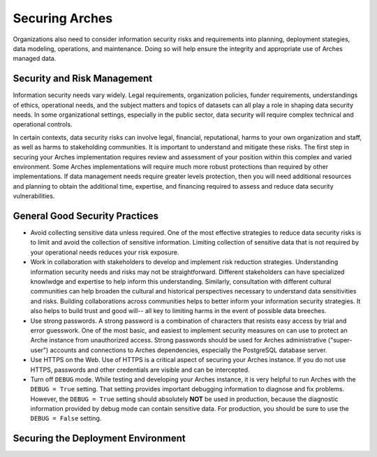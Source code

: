 ###############
Securing Arches
###############

Organizations also need to consider information security risks and requirements into planning, deployment stategies, data modeling, operations, and maintenance. Doing so will help ensure the integrity and appropriate use of Arches managed data.


Security and Risk Management
============================

Information security needs vary widely. Legal requirements, organization policies, funder requirements, understandings of ethics, operational needs, and the subject matters and topics of datasets can all play a role in shaping data security needs. In some organizational settings, especially in the public sector, data security will require complex technical and operational controls.

In certain contexts, data security risks can involve legal, financial, reputational, harms to your own organization and staff, as well as harms to stakeholding communities. It is important to understand and mitigate these risks. The first step in securing your Arches implementation requires review and assessment of your position within this complex and varied environment. Some Arches implementations will require much more robust protections than required by other implementations. If data management needs require greater levels protection, then you will need additional resources and planning to obtain the additional time, expertise, and financing required to assess and reduce data security vulnerabilities.


General Good Security Practices
===============================

* Avoid collecting sensitive data unless required. One of the most effective strategies to reduce data security risks is to limit and avoid the collection of sensitive information. Limiting collection of sensitive data that is not required by your operational needs reduces your risk exposure. 

* Work in collaboration with stakeholders to develop and implement risk reduction strategies. Understanding information security needs and risks may not be straightforward. Different stakeholders can have specialized knowlwdge and expertise to help inform this understanding. Similarly, consultation with different cultural communities can help broaden the cultural and historical perspectives necessary to understand data sensitivities and risks. Building collaborations across communities helps to better inform your information security strategies. It also helps to build trust and good will-- all key to limiting harms in the event of possible data breeches. 

* Use strong passwords. A strong password is a combination of characters that resists easy access by trial and error guesswork. One of the most basic, and easiest to implement security measures on can use to protect an Arche instance from unauthorized access. Strong passwords should be used for Arches administrative ("super-user") accounts and connections to Arches dependencies, especially the PostgreSQL database server.

* Use HTTPS on the Web. Use of HTTPS is a critical aspect of securing your Arches instance. If you do not use HTTPS, passwords and other credentials are visible and can be intercepted. 

* Turn off ``DEBUG`` mode. While testing and developing your Arches instance, it is very helpful to run Arches with the ``DEBUG = True`` setting. That setting provides important debugging information to diagnose and fix problems. However, the ``DEBUG = True`` setting should absolutely **NOT** be used in production, because the diagnostic information provided by debug mode can contain sensitive data. For production, you should be sure to use the ``DEBUG = False`` setting.



Securing the Deployment Environment
===================================





